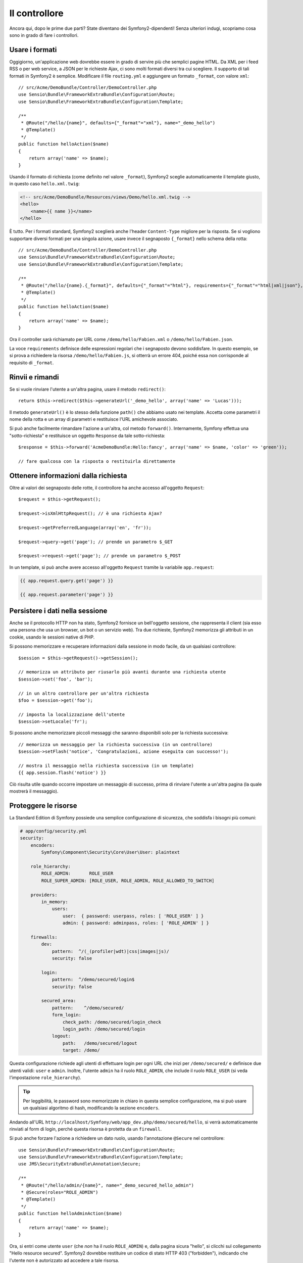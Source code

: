 Il controllore
==============

Ancora qui, dopo le prime due parti? State diventano dei Symfony2-dipendenti!
Senza ulteriori indugi, scopriamo cosa sono in grado di fare i controllori.

Usare i formati
---------------

Oggigiorno, un'applicazione web dovrebbe essere in grado di servire
più che semplici pagine HTML. Da XML per i feed RSS o per web service,
a JSON per le richieste Ajax, ci sono molti formati diversi tra cui
scegliere. Il supporto di tali formati in Symfony2 è semplice.
Modificare il file ``routing.yml`` e aggiungere un formato ``_format``, con valore ``xml``::

    // src/Acme/DemoBundle/Controller/DemoController.php
    use Sensio\Bundle\FrameworkExtraBundle\Configuration\Route;
    use Sensio\Bundle\FrameworkExtraBundle\Configuration\Template;

    /**
     * @Route("/hello/{name}", defaults={"_format"="xml"}, name="_demo_hello")
     * @Template()
     */
    public function helloAction($name)
    {
        return array('name' => $name);
    }

Usando il formato di richiesta (come definito nel valore ``_format``), Symfony2
sceglie automaticamente il template giusto, in questo caso ``hello.xml.twig``:

.. code-block:: xml+php

    <!-- src/Acme/DemoBundle/Resources/views/Demo/hello.xml.twig -->
    <hello>
        <name>{{ name }}</name>
    </hello>

È tutto. Per i formati standard, Symfony2 sceglierà anche l'header ``Content-Type``
migliore per la risposta. Se si vogliono supportare diversi formati per una
singola azione, usare invece il segnaposto ``{_format}`` nello schema della
rotta::

    // src/Acme/DemoBundle/Controller/DemoController.php
    use Sensio\Bundle\FrameworkExtraBundle\Configuration\Route;
    use Sensio\Bundle\FrameworkExtraBundle\Configuration\Template;

    /**
     * @Route("/hello/{name}.{_format}", defaults={"_format"="html"}, requirements={"_format"="html|xml|json"}, name="_demo_hello")
     * @Template()
     */
    public function helloAction($name)
    {
        return array('name' => $name);
    }

Ora il controller sarà richiamato per URL come ``/demo/hello/Fabien.xml`` o
``/demo/hello/Fabien.json``.

La voce ``requirements`` definisce delle espressioni regolari che i segnaposto
devono soddisfare. In questo esempio, se si prova a richiedere la risorsa
``/demo/hello/Fabien.js``, si otterrà un errore 404, poiché essa non corrisponde al
requisito di ``_format``.

Rinvii e rimandi
----------------

Se si vuole rinviare l'utente a un'altra pagina, usare il metodo
``redirect()``::

    return $this->redirect($this->generateUrl('_demo_hello', array('name' => 'Lucas')));

Il metodo ``generateUrl()`` è lo stesso della funzione ``path()`` che abbiamo usato nei
template. Accetta come parametri il nome della rotta e un array di parametri e restituisce
l'URL amichevole associato.

Si può anche facilmente rimandare l'azione a un'altra, col metodo ``forward()``.
Internamente, Symfony effettua una "sotto-richiesta" e restituisce un oggetto ``Response``
da tale sotto-richiesta::

    $response = $this->forward('AcmeDemoBundle:Hello:fancy', array('name' => $name, 'color' => 'green'));

    // fare qualcosa con la risposta o restituirla direttamente

Ottenere informazioni dalla richiesta
-------------------------------------

Oltre ai valori dei segnaposto delle rotte, il controllore ha anche accesso
all'oggetto ``Request``::

    $request = $this->getRequest();

    $request->isXmlHttpRequest(); // è una richiesta Ajax?

    $request->getPreferredLanguage(array('en', 'fr'));

    $request->query->get('page'); // prende un parametro $_GET

    $request->request->get('page'); // prende un parametro $_POST

In un template, si può anche avere accesso all'oggetto ``Request`` tramite la
variabile ``app.request``:

.. code-block:: html+jinja

    {{ app.request.query.get('page') }}

    {{ app.request.parameter('page') }}

Persistere i dati nella sessione
--------------------------------

Anche se il protocollo HTTP non ha stato, Symfony2 fornisce un bell'oggetto sessione,
che rappresenta il client (sia esso una persona che usa un browser, un bot o un servizio
web). Tra due richieste, Symfony2 memorizza gli attributi in un cookie, usando
le sessioni native di PHP.

Si possono memorizzare e recuperare informazioni dalla sessione in modo facile, da
un qualsiasi controllore::

    $session = $this->getRequest()->getSession();

    // memorizza un attributo per riusarlo più avanti durante una richiesta utente
    $session->set('foo', 'bar');

    // in un altro controllore per un'altra richiesta
    $foo = $session->get('foo');

    // imposta la localizzazione dell'utente
    $session->setLocale('fr');

Si possono anche memorizzare piccoli messaggi che saranno disponibili solo per
la richiesta successiva::

    // memorizza un messaggio per la richiesta successiva (in un controllore)
    $session->setFlash('notice', 'Congratulazioni, azione eseguita con successo!');

    // mostra il messaggio nella richiesta successiva (in un template)
    {{ app.session.flash('notice') }}

Ciò risulta utile quando occorre impostare un messaggio di successo, prima di rinviare
l'utente a un'altra pagina (la quale mostrerà il messaggio).

Proteggere le risorse
---------------------

La Standard Edition di Symfony possiede una semplice configurazione di sicurezza, che
soddisfa i bisogni più comuni:

.. code-block:: yaml

    # app/config/security.yml
    security:
        encoders:
            Symfony\Component\Security\Core\User\User: plaintext

        role_hierarchy:
            ROLE_ADMIN:       ROLE_USER
            ROLE_SUPER_ADMIN: [ROLE_USER, ROLE_ADMIN, ROLE_ALLOWED_TO_SWITCH]

        providers:
            in_memory:
                users:
                    user:  { password: userpass, roles: [ 'ROLE_USER' ] }
                    admin: { password: adminpass, roles: [ 'ROLE_ADMIN' ] }

        firewalls:
            dev:
                pattern:  ^/(_(profiler|wdt)|css|images|js)/
                security: false

            login:
                pattern:  ^/demo/secured/login$
                security: false

            secured_area:
                pattern:    ^/demo/secured/
                form_login:
                    check_path: /demo/secured/login_check
                    login_path: /demo/secured/login
                logout:
                    path:   /demo/secured/logout
                    target: /demo/

Questa configurazione richiede agli utenti di effettuare login per ogni URL che inizi
per ``/demo/secured/`` e definisce due utenti validi: ``user`` e ``admin``.
Inoltre, l'utente ``admin`` ha il ruolo ``ROLE_ADMIN``, che include il ruolo
``ROLE_USER`` (si veda l'impostazione ``role_hierarchy``).

.. tip::

    Per leggibilità, le password sono memorizzate in chiaro in questa semplice
    configurazione, ma si può usare un qualsiasi algoritmo di hash, modificando
    la sezione ``encoders``.

Andando all'URL ``http://localhost/Symfony/web/app_dev.php/demo/secured/hello``,
si verrà automaticamente rinviati al form di login, perché questa risorsa è
protetta da un ``firewall``.

Si può anche forzare l'azione a richiedere un dato ruolo, usando l'annotazione
``@Secure`` nel controllore::

    use Sensio\Bundle\FrameworkExtraBundle\Configuration\Route;
    use Sensio\Bundle\FrameworkExtraBundle\Configuration\Template;
    use JMS\SecurityExtraBundle\Annotation\Secure;

    /**
     * @Route("/hello/admin/{name}", name="_demo_secured_hello_admin")
     * @Secure(roles="ROLE_ADMIN")
     * @Template()
     */
    public function helloAdminAction($name)
    {
        return array('name' => $name);
    }

Ora, si entri come utente ``user`` (che *non* ha il ruolo ``ROLE_ADMIN``) e,
dalla pagina sicura "hello", si clicchi sul collegamento "Hello resource secured".
Symfony2 dovrebbe restituire un codice di stato HTTP 403 ("forbidden"), indicando che
l'utente non è autorizzato ad accedere a tale risorsa.

.. note::

    Il livello di sicurezza di Symfony2 è molto flessibile e fornisce diversi provider
    per gli utenti (come quello per l'ORM Doctrine) e provider di autenticazione
    (come HTTP basic, HTTP digest o certificati X509). Si legga il capitolo
    ":doc:`/book/security`" del libro per maggiori informazioni su come
    usarli e configurarli.

Mettere in cache le risorse
---------------------------

Non appena il proprio sito inizia a generare più traffico, si vorrà evitare di
dover generare la stessa risorsa più volte. Symfony2 usa gli header di cache
HTTP per gestire la cache delle risorse. Per semplici strategie di cache, si può
usare l'annotazione ``@Cache()``::

    use Sensio\Bundle\FrameworkExtraBundle\Configuration\Route;
    use Sensio\Bundle\FrameworkExtraBundle\Configuration\Template;
    use Sensio\Bundle\FrameworkExtraBundle\Configuration\Cache;

    /**
     * @Route("/hello/{name}", name="_demo_hello")
     * @Template()
     * @Cache(maxage="86400")
     */
    public function helloAction($name)
    {
        return array('name' => $name);
    }

In questo esempio, la risorsa sarà in cache per un giorno. Ma si può anche usare
la validazione invece della scadenza o una combinazione di entrambe, se questo
soddisfa meglio le proprie esigenze.

La cache delle risorse è gestita dal reverse proxy predefinito di Symfony2. Ma poiché la
cache è gestita usando i normali header di cache di HTTP, è possibile rimpiazzare il
reverse proxy predefinito con Varnish o Squid e scalare facilmente la propria applicazione.

.. note::

    E se non si volesse mettere in cache l'intera pagina? Symfony2 ha una soluzione,
    tramite Edge Side Includes (ESI), supportate nativamente. Si possono avere
    maggiori informazioni nel capitolo ":doc:`/book/http_cache`" del libro.

Considerazioni finali
---------------------

È tutto, e forse non abbiamo nemmeno speso tutti e dieci i minuti previsti.
Nella prima parte abbiamo introdotto brevemente i bundle e tutte le caratteristiche
apprese finora fanno parte del bundle del nucleo del framework. Ma, grazie ai bundle,
ogni cosa in Symfony2 può essere estesa o sostituita. Questo è l'argomento della
:doc:`prossima parte di questa guida<the_architecture>`.
